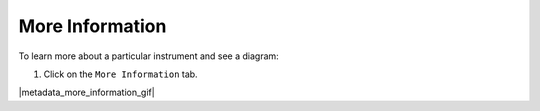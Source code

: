 .. metadata_more_info :

****************
More Information
****************

To learn more about a particular instrument and see a diagram:

#. Click on the ``More Information`` tab.

|metadata_more_information_gif|
